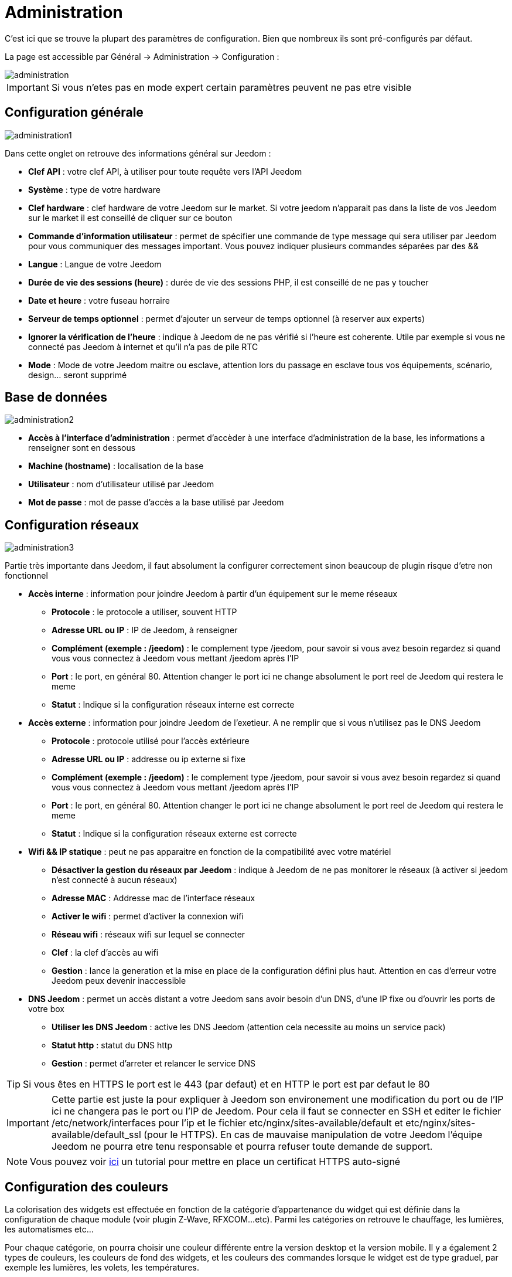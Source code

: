 = Administration

C’est ici que se trouve la plupart des paramètres de configuration. Bien que nombreux ils sont pré-configurés par défaut.

La page est accessible par Général -> Administration -> Configuration : 

image::../images/administration.png[]

[IMPORTANT]
Si vous n'etes pas en mode expert certain paramètres peuvent ne pas etre visible

== Configuration générale

image::../images/administration1.png[]

Dans cette onglet on retrouve des informations général sur Jeedom : 

* *Clef API* : votre clef API, à utiliser pour toute requête vers l'API Jeedom
* *Système* : type de votre hardware
* *Clef hardware* : clef hardware de votre Jeedom sur le market. Si votre jeedom n'apparait pas dans la liste de vos Jeedom sur le market il est conseillé de cliquer sur ce bouton
* *Commande d'information utilisateur* : permet de spécifier une commande de type message qui sera utiliser par Jeedom pour vous communiquer des messages important. Vous pouvez indiquer plusieurs commandes séparées par des &&
* *Langue* : Langue de votre Jeedom
* *Durée de vie des sessions (heure)* : durée de vie des sessions PHP, il est conseillé de ne pas y toucher
* *Date et heure* : votre fuseau horraire
* *Serveur de temps optionnel* : permet d'ajouter un serveur de temps optionnel (à reserver aux experts)
* *Ignorer la vérification de l'heure* : indique à Jeedom de ne pas vérifié si l'heure est coherente. Utile par exemple si vous ne connecté pas Jeedom à internet et qu'il n'a pas de pile RTC
* *Mode* : Mode de votre Jeedom maitre ou esclave, attention lors du passage en esclave tous vos équipements, scénario, design... seront supprimé

== Base de données

image::../images/administration2.png[]

* *Accès à l'interface d'administration* : permet d'accèder à une interface d'administration de la base, les informations a renseigner sont en dessous
* *Machine (hostname)* : localisation de la base
* *Utilisateur* : nom d'utilisateur utilisé par Jeedom
* *Mot de passe* : mot de passe d'accès a la base utilisé par Jeedom

== Configuration réseaux

image::../images/administration3.png[]

Partie très importante dans Jeedom, il faut absolument la configurer correctement sinon beaucoup de plugin risque d'etre non fonctionnel

* *Accès interne* : information pour joindre Jeedom à partir d'un équipement sur le meme réseaux
** *Protocole* : le protocole a utiliser, souvent HTTP
** *Adresse URL ou IP* : IP de Jeedom, à renseigner
** *Complément (exemple : /jeedom)* : le complement type /jeedom, pour savoir si vous avez besoin regardez si quand vous vous connectez à Jeedom vous mettant /jeedom après l'IP
** *Port* : le port, en général 80. Attention changer le port ici ne change absolument le port reel de Jeedom qui restera le meme
** *Statut* : Indique si la configuration réseaux interne est correcte
* *Accès externe* : information pour joindre Jeedom de l'exetieur. A ne remplir que si vous n'utilisez pas le DNS Jeedom
** *Protocole* : protocole utilisé pour l'accès extérieure
** *Adresse URL ou IP* : addresse ou ip externe si fixe
** *Complément (exemple : /jeedom)* :  le complement type /jeedom, pour savoir si vous avez besoin regardez si quand vous vous connectez à Jeedom vous mettant /jeedom après l'IP
** *Port* : le port, en général 80. Attention changer le port ici ne change absolument le port reel de Jeedom qui restera le meme
** *Statut* : Indique si la configuration réseaux externe est correcte
* *Wifi && IP statique* : peut ne pas apparaitre en fonction de la compatibilité avec votre matériel
** *Désactiver la gestion du réseaux par Jeedom* : indique à Jeedom de ne pas monitorer le réseaux (à activer si jeedom n'est connecté à aucun réseaux)
** *Adresse MAC* : Addresse mac de l'interface réseaux
** *Activer le wifi* : permet d'activer la connexion wifi
** *Réseau wifi* : réseaux wifi sur lequel se connecter
** *Clef* : la clef d'accès au wifi
** *Gestion* : lance la generation et la mise en place de la configuration défini plus haut. Attention en cas d'erreur votre Jeedom peux devenir inaccessible
* *DNS Jeedom* : permet un accès distant a votre Jeedom sans avoir besoin d'un DNS, d'une IP fixe ou d'ouvrir les ports de votre box
** *Utiliser les DNS Jeedom* : active les DNS Jeedom (attention cela necessite au moins un service pack)
** *Statut http* : statut du DNS http
** *Gestion* : permet d'arreter et relancer le service DNS

[TIP]
Si vous êtes en HTTPS le port est le 443 (par defaut) et en HTTP le port est par defaut le 80

[IMPORTANT]
Cette partie est juste la pour expliquer à Jeedom son environement une modification du port ou de l'IP ici ne changera pas le port ou l'IP de Jeedom. Pour cela il faut se connecter en SSH et editer le fichier /etc/network/interfaces pour l'ip et le fichier etc/nginx/sites-available/default et etc/nginx/sites-available/default_ssl (pour le HTTPS). En cas de mauvaise manipulation de votre Jeedom l'équipe Jeedom ne pourra etre tenu responsable et pourra refuser toute demande de support.

[NOTE]
Vous pouvez voir link:http://blog.domadoo.fr/2014/10/15/acceder-depuis-lexterieur-jeedom-en-https[ici] un tutorial pour mettre en place un certificat HTTPS auto-signé

== Configuration des couleurs

La colorisation des widgets est effectuée en fonction de la catégorie d'appartenance du widget qui est définie dans la configuration de chaque module (voir plugin Z-Wave, RFXCOM...etc). Parmi les catégories on retrouve le chauffage, les lumières, les automatismes etc...

Pour chaque catégorie, on pourra choisir une couleur différente entre la version desktop et la version mobile. Il y a également 2 types de couleurs, les couleurs de fond des widgets, et les couleurs des commandes lorsque le widget est de type graduel, par exemple les lumières, les volets, les températures.

image::../images/display6.png[]

En cliquant sur la couleur une fenêtre s'ouvre, permettant de choisir sa couleur.

image::../images/display7.png[]

[TIP]
N'oubliez pas de sauvegarder après toute modification

== Configuration des commandes

image::../images/administration4.png[]

* *Historique* : voir link:https://jeedom.fr/doc/documentation/core/fr_FR/doc-core-history.html#_configuration_général_de_l_historique[ici]
* *Cache* : gestion du cache des commande
** *Durée de vie du cache (en secondes)* : durée de vie par defaut d'une valeur en cache
** *Vider toutes les données en cache* : vide tout le cache
* *Push*
** *URL de push globale* :  permet de rajouter une URL à appeler en cas de mise à jour d'une commande. Vous pouvez utiliser les tags suivant : \#value# pour la valeur de la commande, \#cmd_name# pour le nom de la commande, \#cmd_id# pour l'identifiant unique de la commande, \#humanname# pour le nom complet de la commande (ex : \#[Salle de bain][Hydrometrie][Humidité]#)

== Configuration des intérations

image::../images/administration5.png[]

Voir link:https://jeedom.fr/doc/documentation/core/fr_FR/doc-core-interact.html#_configuration_2[ici]

== Configuration des crontask, scripts & démons

image::../images/administration6.png[]

[IMPORTANT]
Il n'est pas recomandé de modifier ces paramètres

* *Rattrapage maximum autorisé (en minutes, -1 pour infini)* : délai de rattrapge maximum en minute pour un Job au cas ou son lancement soit passé
* *Crontask : temps d'exécution max (en minutes)* : duré maximum par defaut d'une tache cron
* *Script : temps d'exécution max (en minutes)* : temps maximum d'éxecution d'un script par defaut
* *Temps de sommeil Jeecron* : temps de someil du cron principal (entre 1 et 59 secondes)
* *Temps de sommeil des Démons* : temps de sommeil entre 2 cycles par defaut des démons

== Configuration des logs & messages

image::../images/administration7.png[]

Voir link:https://jeedom.fr/doc/documentation/core/fr_FR/doc-core-log.html#_configuration[ici]

== Configuration LDAP

image::../images/administration8.png[]

* *Activer l'authentification LDAP* : active l'authentification à travers un AD (LDAP)
* *Hôte* : serveur hebergeant l'AD
* *Domaine* : domaine de votre AD
* *Base DN* : base DN de votre AD
* *Nom d'utilisateur* : nom d'utilisateur pour que Jeedom se connecte à l'AD
* *Mot de passe* : mot de passe pour que Jeedom se connecte à l'AD
* *Filtre (optionnel)* : filtre sur l'AD (pour la gestion des groupes par exemple)
* *Autoriser REMOTE_USER* : Active le REMOTE_USER (utilisé en SSO par exemple)

== Configuration des équipements

image::../images/administration9.png[]

* *Nombre d'échecs avant désactivation de l'équipement* : nombre d'échec de communication avec l'équipement avant desactivation de celui-ci (un message vous préviendra si ca arrive)

== Market et mise à jour

image::../images/administration10.png[]

* *Adresse* : addresse du market
* *Nom d'utilisateur* : votre nom d'utilisateur sur le market
* *Mot de passe* : votre mot de passe du market
* *Installer automatiquement les widgets manquants* : autorise Jeedom à installer automatiquement les widgets manquant (il faut le plugin widget)
* *Voir les modules en beta (à vos risques et périls)* : permet de voir les plugins,widgets... beta
* *Faire une sauvegarde avant la mise à jour* : indique à Jeedom de faire un backup avant chaque mise à jour
* *Mettre à jour automatiquement* : autorise Jeedom à se mettre à Jour automatiquement (non recommandé)
* *Branche* : permet de changer la version de Jeedom (developpement = beta)